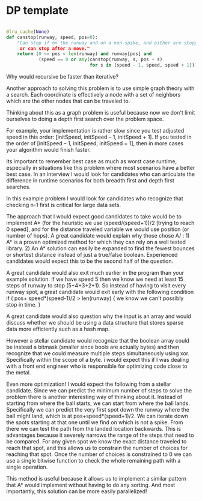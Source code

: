 * DP template

#+begin_src python

  @lru_cache(None)
  def canstop(runway, speed, pos=0):
      "Can stop if on the runway and on a non-spike, and either are stopped
       or can stop after a move."
      return (0 <= pos < len(runway) and runway[pos] and
              (speed == 0 or any(canstop(runway, s, pos + s)
                                 for s in (speed - 1, speed, speed + 1))))
#+end_src

Why would recursive be faster than iterative?

Another approach to solving this problem is to use simple graph theory
with a search. Each coordinate is effectively a node with a set of
neighbors which are the other nodes that can be traveled to.

Thinking about this as a graph problem is useful because now we don't
limit ourselves to doing a depth first search over the problem space.

For example, your implementation is rather slow since you test adjusted
speed in this order: [initSpeed, initSpeed -- 1, initSpeed + 1]. If you
tested in the order of [initSpeed -- 1, initSpeed, initSpeed + 1], then
in more cases your algorithm would finish faster.

Its important to remember best case as much as worst case runtime,
especially in situations like this problem where most scenarios have a
better best case. In an interview I would look for candidates who can
articulate the difference in runtime scenarios for both breadth first
and depth first searches.

In this example problem I would look for candidates who recognize that
checking n-1 first is critical for large data sets.

The approach that I would expect good candidates to take would be to
implement A* (for the heuristic we use (speed/(speed+1))/2 [trying to
reach 0 speed], and for the distance traveled variable we would use
position (or number of hops). A great candidate would explain why those
chose A/ : 1) A* is a proven optimized method for which they can rely on
a well tested library. 2) An A* solution can easily be expanded to find
the fewest bounces or shortest distance instead of just a true/false
boolean. Experienced candidates would expect this to be the second half
of the question.

A great candidate would also exit much earlier in the program than your
example solution. If we have speed 5 then we know we need at least 15
steps of runway to stop (5+4+3+2+1). So instead of having to visit every
runway spot, a great candidate would exit early with the following
condition if ( pos+ speed*(speed-1)/2 > len(runway) { we know we can't
possibly stop in time. }

A great candidate would also question why the input is an array and
would discuss whether we should be using a data structure that stores
sparse data more efficiently such as a hash map.

However a stellar candidate would recognize that the boolean array could
be instead a bitmask (smaller since bools are actually bytes) and then
recognize that we could measure multiple steps simultaneously using xor.
Specifically within the scope of a byte. i would expect this if I was
dealing with a front end engineer who is responsible for optimizing code
close to the metal.

Even more optimization! I would expect the following from a stellar
candidate. Since we can predict the minimum number of steps to solve the
problem there is another interesting way of thinking about it. Instead
of starting from where the ball starts, we can start from where the ball
lands. Specifically we can predict the very first spot down the runway
where the ball might land, which is at pos+speed*(speed+1)/2. We can
iterate down the spots starting at that one until we find on which is
not a spike. From there we can test the path from the landed location
backwards. This is advantages because it severely narrows the range of
the steps that need to be compared. For any given spot we know the exact
distance traveled to reach that spot, and this allows us to constrain
the number of choices for reaching that spot. Once the number of choices
is constrained to 0 we can use a single bitwise function to check the
whole remaining path with a single operation.

This method is useful because it allows us to implement a similar
pattern that A* would implement without having to do any sorting. And
most importantly, this solution can be more easily parallelized!